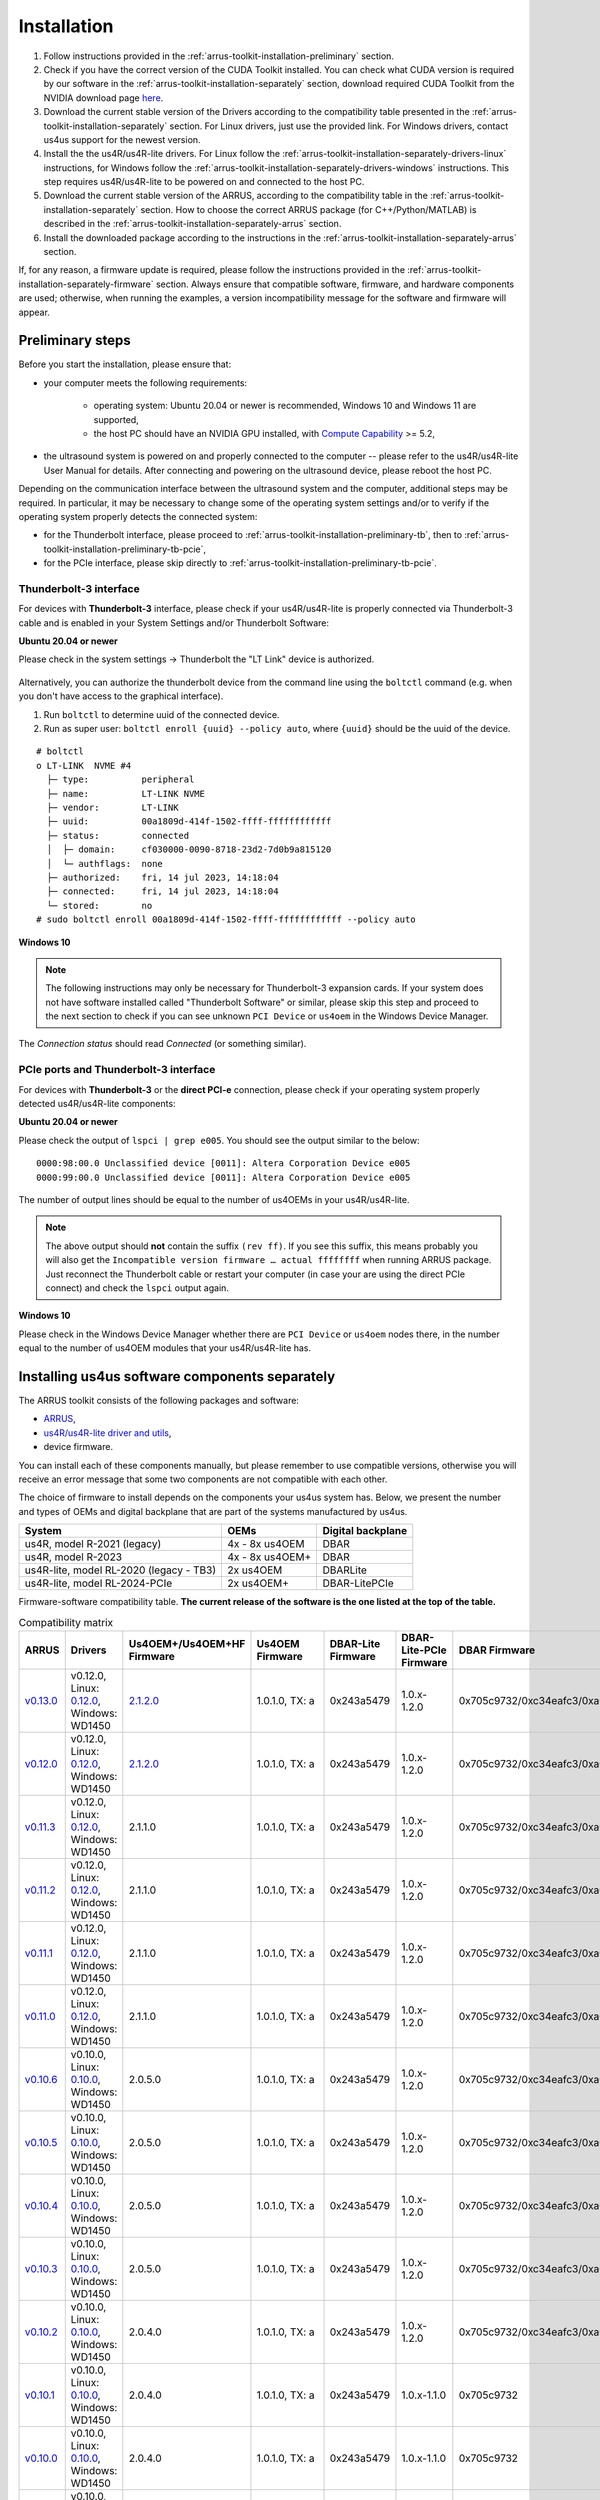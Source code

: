 .. _arrus-toolkit-installation:

============
Installation
============

1. Follow instructions provided in the :ref:`arrus-toolkit-installation-preliminary` section.
2. Check if you have the correct version of the CUDA Toolkit installed.
   You can check what CUDA version is required by our software in the :ref:`arrus-toolkit-installation-separately` section, download required CUDA Toolkit from the NVIDIA download page `here <https://developer.nvidia.com/cuda-toolkit-archive>`_.
3. Download the current stable version of the Drivers according to the compatibility table presented in the :ref:`arrus-toolkit-installation-separately` section.
   For Linux drivers, just use the provided link. For Windows drivers, contact us4us support for the newest version.
4. Install the the us4R/us4R-lite drivers. For Linux follow the :ref:`arrus-toolkit-installation-separately-drivers-linux` instructions, for Windows follow the :ref:`arrus-toolkit-installation-separately-drivers-windows` instructions.
   This step requires us4R/us4R-lite to be powered on and connected to the host PC.
5. Download the current stable version of the ARRUS, according to the compatibility table in the :ref:`arrus-toolkit-installation-separately` section. How to choose the correct ARRUS package (for C++/Python/MATLAB) is described in the :ref:`arrus-toolkit-installation-separately-arrus` section.
6. Install the downloaded package according to the instructions in the :ref:`arrus-toolkit-installation-separately-arrus` section.

If, for any reason, a firmware update is required, please follow the instructions provided in the :ref:`arrus-toolkit-installation-separately-firmware` section.
Always ensure that compatible software, firmware, and hardware components are used; otherwise, when running the examples, a version incompatibility message for the software and firmware will appear.

.. _arrus-toolkit-installation-preliminary:

Preliminary steps
=================

Before you start the installation, please ensure that:

- your computer meets the following requirements:

    - operating system: Ubuntu 20.04 or newer is recommended, Windows 10 and Windows 11 are supported,
    - the host PC should have an NVIDIA GPU installed, with `Compute Capability <https://developer.nvidia.com/cuda-gpus>`_ >= 5.2,

- the ultrasound system is powered on and properly connected to the computer -- please refer to the us4R/us4R-lite User Manual for details. After connecting and powering on the ultrasound device, please reboot the host PC.

Depending on the communication interface between the ultrasound system and the
computer, additional steps may be required. In particular, it may be necessary
to change some of the operating system settings and/or to verify if the operating system
properly detects the connected system:

- for the Thunderbolt interface, please proceed to :ref:`arrus-toolkit-installation-preliminary-tb`, then to :ref:`arrus-toolkit-installation-preliminary-tb-pcie`,
- for the PCIe interface, please skip directly to :ref:`arrus-toolkit-installation-preliminary-tb-pcie`.

.. _arrus-toolkit-installation-preliminary-tb:

Thunderbolt-3 interface
-----------------------

For devices with **Thunderbolt-3** interface, please check if your us4R/us4R-lite
is properly connected via Thunderbolt-3 cable and is enabled in your System
Settings and/or Thunderbolt Software:

**Ubuntu 20.04 or newer**

Please check in the system settings → Thunderbolt the "LT Link" device is
authorized.

.. figure:: img/thunderbolt_ubuntu.png
    :scale: 80%

Alternatively, you can authorize the thunderbolt device from the command line
using the ``boltctl`` command (e.g. when you don't have access to the
graphical interface).

1. Run ``boltctl`` to determine uuid of the connected device.
2. Run as super user: ``boltctl enroll {uuid} --policy auto``, where ``{uuid}`` should be the uuid of the device.

::

 # boltctl
 o LT-LINK  NVME #4
   ├─ type:          peripheral
   ├─ name:          LT-LINK NVME
   ├─ vendor:        LT-LINK
   ├─ uuid:          00a1809d-414f-1502-ffff-ffffffffffff
   ├─ status:        connected
   │  ├─ domain:     cf030000-0090-8718-23d2-7d0b9a815120
   │  └─ authflags:  none
   ├─ authorized:    fri, 14 jul 2023, 14:18:04
   ├─ connected:     fri, 14 jul 2023, 14:18:04
   └─ stored:        no
 # sudo boltctl enroll 00a1809d-414f-1502-ffff-ffffffffffff --policy auto

**Windows 10**

.. note::

    The following instructions may only be necessary for Thunderbolt-3 expansion cards. If your system does not have software installed called "Thunderbolt Software" or similar, please skip this step and proceed to the next section to check if you can
    see unknown ``PCI Device`` or ``us4oem`` in the Windows Device Manager.

.. figure:: img/thunderbolt.png
    :scale: 80%

The `Connection status` should read `Connected` (or something similar).


.. _arrus-toolkit-installation-preliminary-tb-pcie:

PCIe ports and Thunderbolt-3 interface
--------------------------------------

For devices with **Thunderbolt-3** or the **direct PCI-e** connection,
please check if your operating system properly detected us4R/us4R-lite
components:

**Ubuntu 20.04 or newer**

Please check the output of ``lspci | grep e005``. You should see the output
similar to the below:

::

  0000:98:00.0 Unclassified device [0011]: Altera Corporation Device e005
  0000:99:00.0 Unclassified device [0011]: Altera Corporation Device e005

The number of output lines should be equal to the number of us4OEMs in your
us4R/us4R-lite.

.. note::

    The above output should **not** contain the suffix ``(rev ff)``.
    If you see this suffix, this means probably you will also get the
    ``Incompatible version firmware … actual ffffffff`` when running ARRUS package.
    Just reconnect the Thunderbolt cable or restart your computer (in case
    your are using the direct PCIe connect) and check the ``lspci`` output again.

**Windows 10**

Please check in the Windows Device Manager whether there are ``PCI Device`` or ``us4oem``
nodes there, in the number equal to the number of us4OEM modules that your
us4R/us4R-lite has.


.. _arrus-toolkit-installation-separately:

Installing us4us software components separately
===============================================

The ARRUS toolkit consists of the following packages and software:

- `ARRUS <https://github.com/us4useu/arrus/>`_,
- `us4R/us4R-lite driver and utils <https://github.com/us4useu/us4r-drivers>`_,
- device firmware.

You can install each of these components manually, but please remember to use
compatible versions, otherwise you will receive an error message that some two
components are not compatible with each other.

The choice of firmware to install depends on the components your us4us system has.
Below, we present the number and types of OEMs and digital backplane that are part of the systems manufactured by us4us.

======================================= =============== =================
System                                  OEMs            Digital backplane
======================================= =============== =================
us4R, model R-2021 (legacy)             4x - 8x us4OEM  DBAR
us4R, model R-2023                      4x - 8x us4OEM+ DBAR
us4R-lite, model RL-2020 (legacy - TB3) 2x us4OEM       DBARLite
us4R-lite, model RL-2024-PCIe           2x us4OEM+      DBAR-LitePCIe
======================================= =============== =================

Firmware-software compatibility table. **The current release of the software is the one listed at the top of the table.**


.. list-table:: Compatibility matrix
   :widths: 20 40 15 15 15 20 25 15
   :header-rows: 1

   * - ARRUS 
     - Drivers 
     - Us4OEM+/Us4OEM+HF Firmware
     - Us4OEM Firmware 
     - DBAR-Lite Firmware 
     - DBAR-Lite-PCIe Firmware 
     - DBAR Firmware 
     - CUDA
   * - `v0.13.0 <https://github.com/us4useu/arrus/releases/tag/v0.13.0>`__
     - v0.12.0, Linux: `0.12.0 <https://github.com/us4useu/us4r-drivers/releases/download/v0.12.0/us4r-lkm-v0.12.0.run>`__, Windows: WD1450
     - `2.1.2.0 <https://github.com/us4useu/us4r-drivers/releases/tag/v0.13.0>`__
     - 1.0.1.0, TX: a
     - 0x243a5479
     - 1.0.x-1.2.0
     - 0x705c9732/0xc34eafc3/0xa0ef96f2
     - 10.1-12.2
   * - `v0.12.0 <https://github.com/us4useu/arrus/releases/tag/v0.12.0>`__
     - v0.12.0, Linux: `0.12.0 <https://github.com/us4useu/us4r-drivers/releases/download/v0.12.0/us4r-lkm-v0.12.0.run>`__, Windows: WD1450
     - `2.1.2.0 <https://github.com/us4useu/us4r-drivers/releases/tag/v0.13.0>`__
     - 1.0.1.0, TX: a
     - 0x243a5479
     - 1.0.x-1.2.0
     - 0x705c9732/0xc34eafc3/0xa0ef96f2
     - 10.1-12.2
   * - `v0.11.3 <https://github.com/us4useu/arrus/releases/tag/v0.11.3>`__
     - v0.12.0, Linux: `0.12.0 <https://github.com/us4useu/us4r-drivers/releases/download/v0.12.0/us4r-lkm-v0.12.0.run>`__, Windows: WD1450
     - 2.1.1.0
     - 1.0.1.0, TX: a
     - 0x243a5479
     - 1.0.x-1.2.0
     - 0x705c9732/0xc34eafc3/0xa0ef96f2
     - 10.1-12.2
   * - `v0.11.2 <https://github.com/us4useu/arrus/releases/tag/v0.11.2>`__ 
     - v0.12.0, Linux: `0.12.0 <https://github.com/us4useu/us4r-drivers/releases/download/v0.12.0/us4r-lkm-v0.12.0.run>`__, Windows: WD1450 
     - 2.1.1.0 
     - 1.0.1.0, TX: a 
     - 0x243a5479 
     - 1.0.x-1.2.0 
     - 0x705c9732/0xc34eafc3/0xa0ef96f2 
     - 10.1-12.2
   * - `v0.11.1 <https://github.com/us4useu/arrus/releases/tag/v0.11.1>`__ 
     - v0.12.0, Linux: `0.12.0 <https://github.com/us4useu/us4r-drivers/releases/download/v0.12.0/us4r-lkm-v0.12.0.run>`__, Windows: WD1450 
     - 2.1.1.0 
     - 1.0.1.0, TX: a 
     - 0x243a5479 
     - 1.0.x-1.2.0 
     - 0x705c9732/0xc34eafc3/0xa0ef96f2 
     - 10.1-12.2
   * - `v0.11.0 <https://github.com/us4useu/arrus/releases/tag/v0.11.0>`__ 
     - v0.12.0, Linux: `0.12.0 <https://github.com/us4useu/us4r-drivers/releases/download/v0.12.0/us4r-lkm-v0.12.0.run>`__, Windows: WD1450 
     - 2.1.1.0 
     - 1.0.1.0, TX: a 
     - 0x243a5479 
     - 1.0.x-1.2.0 
     - 0x705c9732/0xc34eafc3/0xa0ef96f2 
     - 10.1-12.2
   * - `v0.10.6 <https://github.com/us4useu/arrus/releases/tag/v0.10.6>`__ 
     - v0.10.0, Linux: `0.10.0 <https://github.com/us4useu/us4r-drivers/releases/download/v0.10.0/us4r-lkm-v0.10.0.run>`__, Windows: WD1450
     - 2.0.5.0 
     - 1.0.1.0, TX: a 
     - 0x243a5479 
     - 1.0.x-1.2.0 
     - 0x705c9732/0xc34eafc3/0xa0ef96f2 
     - 10.1-12.2
   * - `v0.10.5 <https://github.com/us4useu/arrus/releases/tag/v0.10.5>`__ 
     - v0.10.0, Linux: `0.10.0 <https://github.com/us4useu/us4r-drivers/releases/download/v0.10.0/us4r-lkm-v0.10.0.run>`__, Windows: WD1450
     - 2.0.5.0 
     - 1.0.1.0, TX: a 
     - 0x243a5479 
     - 1.0.x-1.2.0 
     - 0x705c9732/0xc34eafc3/0xa0ef96f2 
     - 10.1-12.2
   * - `v0.10.4 <https://github.com/us4useu/arrus/releases/tag/v0.10.4>`__ 
     - v0.10.0, Linux: `0.10.0 <https://github.com/us4useu/us4r-drivers/releases/download/v0.10.0/us4r-lkm-v0.10.0.run>`__, Windows: WD1450
     - 2.0.5.0 
     - 1.0.1.0, TX: a 
     - 0x243a5479 
     - 1.0.x-1.2.0 
     - 0x705c9732/0xc34eafc3/0xa0ef96f2 
     - 10.1-12.2
   * - `v0.10.3 <https://github.com/us4useu/arrus/releases/tag/v0.10.3>`__ 
     - v0.10.0, Linux: `0.10.0 <https://github.com/us4useu/us4r-drivers/releases/download/v0.10.0/us4r-lkm-v0.10.0.run>`__, Windows: WD1450
     - 2.0.5.0 
     - 1.0.1.0, TX: a 
     - 0x243a5479 
     - 1.0.x-1.2.0 
     - 0x705c9732/0xc34eafc3/0xa0ef96f2 
     - 10.1-12.2
   * - `v0.10.2 <https://github.com/us4useu/arrus/releases/tag/v0.10.2>`__ 
     - v0.10.0, Linux: `0.10.0 <https://github.com/us4useu/us4r-drivers/releases/download/v0.10.0/us4r-lkm-v0.10.0.run>`__, Windows: WD1450
     - 2.0.4.0 
     - 1.0.1.0, TX: a 
     - 0x243a5479 
     - 1.0.x-1.2.0 
     - 0x705c9732/0xc34eafc3/0xa0ef96f2 
     - 10.1-12.2
   * - `v0.10.1 <https://github.com/us4useu/arrus/releases/tag/v0.10.1>`__               
     - v0.10.0, Linux: `0.10.0 <https://github.com/us4useu/us4r-drivers/releases/download/v0.10.0/us4r-lkm-v0.10.0.run>`__, Windows: WD1450                      
     - 2.0.4.0            
     - 1.0.1.0, TX: a      
     - 0x243a5479         
     - 1.0.x-1.1.0               
     - 0x705c9732                            
     - 10.1-12.2
   * - `v0.10.0 <https://github.com/us4useu/arrus/releases/tag/v0.10.0>`__              
     -  v0.10.0, Linux: `0.10.0 <https://github.com/us4useu/us4r-drivers/releases/download/v0.10.0/us4r-lkm-v0.10.0.run>`__, Windows: WD1450                      
     - 2.0.4.0            
     - 1.0.1.0, TX: a     
     - 0x243a5479         
     - 1.0.x-1.1.0              
     - 0x705c9732                            
     - 10.1-12.2
   * - `v0.9.3 <https://github.com/us4useu/arrus/releases/tag/v0.9.3>`__                 
     - v0.10.0, Linux: `0.10.0 <https://github.com/us4useu/us4r-drivers/releases/download/v0.10.0/us4r-lkm-v0.10.0.run>`__, Windows: WD1450                      
     - 2.0.4.0            
     - 1.0.1.0, TX: a      
     - 0x243a5479         
     - 1.0.x-1.1.0               
     - 0x705c9732
     - 10.1-12.2
   * - `v0.9.2 <https://github.com/us4useu/arrus/releases/tag/v0.9.2>`__ 
     - v0.10.0, Linux: `0.10.0 <https://github.com/us4useu/us4r-drivers/releases/download/v0.10.0/us4r-lkm-v0.10.0.run>`__, Windows: WD1450
     - 2.0.4.0
     - 1.0.1.0, TX: a
     - 0x243a5479 
     - 1.0.0-1.0.2 
     - 0x705c9732 
     - 10.1-12.2
   * - `v0.9.1 <https://github.com/us4useu/arrus/releases/tag/v0.9.1>`__ 
     - v0.10.0, Linux: `0.10.0 <https://github.com/us4useu/us4r-drivers/releases/download/v0.10.0/us4r-lkm-v0.10.0.run>`__, Windows: WD1450 
     - 2.0.4.0 
     - 1.0.1.0, TX: a
     - 0x243a5479 
     - 1.0.0-1.0.2 
     - 0x705c9732 
     - 10.1-12.2
   * - `v0.9.0 <https://github.com/us4useu/arrus/releases/tag/v0.9.0>`__                 
     - v0.10.0, Linux: `0.10.0 <https://github.com/us4useu/us4r-drivers/releases/download/v0.10.0/us4r-lkm-v0.10.0.run>`__, Windows: WD1450 
     - 2.0.4.0  
     - 1.0.1.0, TX: a 
     - 0x243a5479  
     - 1.0.0-1.0.2 
     - 0x705c9732 
     - 10.1-12.2
   * - `v0.8.0 <https://github.com/us4useu/arrus/releases/tag/v0.8.0>`__                 
     - v0.9.0, Linux: `0.2.0 <https://github.com/us4useu/us4r-drivers/releases/download/v0.9.0-dev-first/us4r-driver-v0.2.0-dev20221007.run>`__, Windows: WD1450 x           
     - x        
     - 0x0f255c84, TX: a   
     - 0x243a5479         
     - x                         
     - 0x705c9732                            
     - 10.1-12.2 
   * - `v0.7.8 <https://github.com/us4useu/arrus/releases/tag/v0.7.8>`__                 
     - v0.8.7, Linux: `0.1.5 <https://github.com/us4useu/us4r-drivers/releases/download/v0.8.6/us4r-driver-v0.1.0.run>`__, Windows: WD1450                       
     - x                  
     - 0xbd612458, TX: a   
     - 0x243a5479         
     - x                         
     - 0xffe07334                            
     - 10.1-12.2
   * - `v0.7.7 <https://github.com/us4useu/arrus/releases/tag/v0.7.7>`__                 
     - v0.8.7, Linux: `0.1.5 <https://github.com/us4useu/us4r-drivers/releases/download/v0.8.6/us4r-driver-v0.1.0.run>`__, Windows: WD1450                       
     - x                  
     - 0xbd612458, TX: a   
     - 0x243a5479         
     - x                         
     - 0xffe07334                            
     - 10.1-12.2
   * - `v0.7.6 <https://github.com/us4useu/arrus/releases/tag/v0.7.6>`__                 
     - v0.8.7, Linux: `0.1.5 <https://github.com/us4useu/us4r-drivers/releases/download/v0.8.6/us4r-driver-v0.1.0.run>`__, Windows: WD1450                       
     - x                  
     - 0xbd612458, TX: a   
     - 0x243a5479         
     - x                         
     - 0xffe07334                            
     - 10.1-12.2
   * - `v0.7.5 <https://github.com/us4useu/arrus/releases/tag/v0.7.5>`__                 
     - v0.8.7, Linux: `0.1.5 <https://github.com/us4useu/us4r-drivers/releases/download/v0.8.6/us4r-driver-v0.1.0.run>`__, Windows: WD1450                       
     - x                  
     - 0xbd612458, TX: a   
     - 0x243a5479         
     - x                         
     - 0xffe07334                            
     - 10.1-12.2
   * - `v0.7.4 <https://github.com/us4useu/arrus/releases/tag/v0.7.4>`__                 
     - v0.8.7, Linux: `0.1.5 <https://github.com/us4useu/us4r-drivers/releases/download/v0.8.6/us4r-driver-v0.1.0.run>`__, Windows: WD1450                       
     - x                  
     - 0xbd612458, TX: a   
     - 0x243a5479         
     - x                         
     - 0xffe07334                            
     - 10.1-12.2
   * - `v0.7.3 <https://github.com/us4useu/arrus/releases/tag/v0.7.3>`__                 
     - v0.8.7, Linux: `0.1.5 <https://github.com/us4useu/us4r-drivers/releases/download/v0.8.6/us4r-driver-v0.1.0.run>`__, Windows: WD1450                       
     - x                  
     - 0xbd612458, TX: a   
     - 0x243a5479         
     - x                         
     - 0xffe07334                            
     - 10.1-12.2
   * - `v0.7.2 <https://github.com/us4useu/arrus/releases/tag/v0.7.2>`__                 
     - v0.8.6, Linux: `0.1.5 <https://github.com/us4useu/us4r-drivers/releases/download/v0.8.6/us4r-driver-v0.1.0.run>`__, Windows: WD1450                       
     - x                  
     - 0xbd612458, TX: a   
     - 0x243a5479         
     - x                         
     - 0xffe07334                            
     - 10.1-12.2
   * - `v0.7.1 <https://github.com/us4useu/arrus/releases/tag/v0.7.1>`__                 
     - v0.8.6, Linux: `0.1.5 <https://github.com/us4useu/us4r-drivers/releases/download/v0.8.6/us4r-driver-v0.1.0.run>`__, Windows: WD1450                       
     - x                  
     - 0xbd612458, TX: a   
     - 0x243a5479         
     - x                         
     - 0xffe07334                            
     - 10.1-12.2
   * - `v0.7.0 <https://github.com/us4useu/arrus/releases/tag/v0.7.0>`__                 
     - v0.8.6, Linux: `0.1.5 <https://github.com/us4useu/us4r-drivers/releases/download/v0.8.6/us4r-driver-v0.1.0.run>`__, Windows: WD1450                       
     - x                  
     - 0xbd612458, TX: a   
     - 0x243a5479         
     - x                         
     - 0xffe07334                            
     - 10.1-12.2


.. _arrus-toolkit-installation-separately-drivers:

Drivers
-------

.. _arrus-toolkit-installation-separately-drivers-linux:

Linux
~~~~~

Download the linux driver then in command line run:

::

  sudo chmod +x {us4r-driver.run}
  sudo ./{us4r-driver.run}

where ``{us4r-driver.run}`` is the name of the downloaded file.

After executing the above command, there should be ``us4oem*`` nodes in the ``/dev``
folder, e.g.:

::

    # ls /dev/us4oem*
    /dev/us4oem9800  /dev/us4oem9900

.. warning::
    Currently it is necessary to re-run the above installer after every
    Linux Kernel upgrade
    (which may be performed silently in the background by Ubuntu).
    This inconvenience will be fixed in the future.

.. _arrus-toolkit-installation-separately-drivers-windows:

Windows
~~~~~~~

1. Download and extract ``us4oem-drivers-1450.zip`` (contact us4us support to make sure you get the newest version).
2. Run ``install.bat`` with **administrative privileges**. Confirm driver
   installation if necessary.

``us4oem`` and ``WinDriver1450`` nodes should now be visible in the
Device Manager.

.. figure:: img/dev_manager.png
    :scale: 100%

.. _arrus-toolkit-installation-separately-firmware:

Firmware
--------

.. note::

    Usually, the hardware we provide already has the latest stable firmware version installed -- so it is likely that you can skip this step. Use the instructions below only if you would like to test a newer, _develop_ version of the firmware and software.

Download the appropriate firmware version (and the appropriate suffix: `-linux`: Linux, no suffix: Windows) from this `page <https://github.com/us4useu/us4r-drivers/releases>`__,
extract and run ``update.bat`` (``update.sh`` on Linux).

.. figure:: img/firmware_update_result.png
    :scale: 100%

**After the update, please remember to do a full power cycle of the us4R/us4R-lite and the connected PC.**


.. _arrus-toolkit-installation-separately-arrus:

Application Programming Interface: ARRUS
----------------------------------------

We provide our application programming interface as a part of the **ARRUS** package.

The list of the ARRUS package releases is available `here <https://github.com/us4useu/arrus/releases>`__.
Download and extract the package for the programming language you want to use.

From the list of Assets available for each ARRUS version, choose the one that matches your application.
e.g. for Windows environment and Python 3.9 you should download
``arrus-0.10.4-cp39-cp39-linux_x86_64.whl`` package, for Linux and C++ you should download ``arrus_cpp-v0.10.4_linux_x86_64.zip`` package etc.

.. figure:: img/arrus_package.png
    :scale: 40%

Symbol key:

- ``cp`` stands for Python (C implementation of Python, i.e. CPython), e.g., ``cp310`` means Python 3.10, ``cp39`` means Python 3.9, and so on.
- ``cpp`` stands for C++.
- ``matlab`` stands for Matlab.
- ``win`` or ``linux`` indicate the operating system. **NOTE: the Python packages with the win_amd64.whl suffix can be used for both AMD and Intel processors**.

Python
~~~~~~
Requirements:

- Python 3.8 (or 3.9 or 3.10 for ARRUS >= 0.9.0).

We recommend using `Miniconda3 <https://docs.conda.io/en/latest/miniconda.html>`__
to manage Python environments.

Install whl package located in the ``python`` subdirectory using
``pip`` package manager:

.. code-block:: console

    pip uninstall arrus
    pip install  arrus-x.y.z-cp38-cp38-win_amd64.whl

Where ``x.y.z`` is the current version of ARRUS package.

The below packages are required to run the example with B-mode imaging:

.. code-block:: console

    pip install cupy-cudaxyz matplotlib==3.7.2

Where ``xyz`` is the version of the CUDA Toolkit installed on your host PC.

To check if everything is OK, run one of the examples provided
`here <https://github.com/us4useu/arrus/tree/master/api/python/examples>`__
and described `here <https://us4useu.github.io/arrus-docs/releases/current/python/content/examples.html>`__. For example, to run ``plane_wave_imaging.py``:

1. Update path in the ``with arrus.Session()...`` call to the ``.prototxt`` for your system.
2. Adjust HV voltage.
3. Run it: ``python plane_wave_imaging.py``.

MATLAB
~~~~~~

Requirements:

- MATLAB 2022a, Parallel Computing Toolbox, Signal Processing Toolbox

To check if everything is OK, run one of the scripts available
`here <https://github.com/us4useu/arrus/tree/master/api/matlab/examples>`__.





